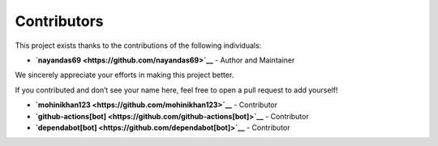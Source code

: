 Contributors
============

This project exists thanks to the contributions of the following individuals:

- **`nayandas69 <https://github.com/nayandas69>`__** - Author and Maintainer

We sincerely appreciate your efforts in making this project better.

If you contributed and don’t see your name here, feel free to open a pull request to add yourself!

- **`mohinikhan123 <https://github.com/mohinikhan123>`__** - Contributor

- **`github-actions[bot] <https://github.com/github-actions[bot]>`__** - Contributor

- **`dependabot[bot] <https://github.com/dependabot[bot]>`__** - Contributor
